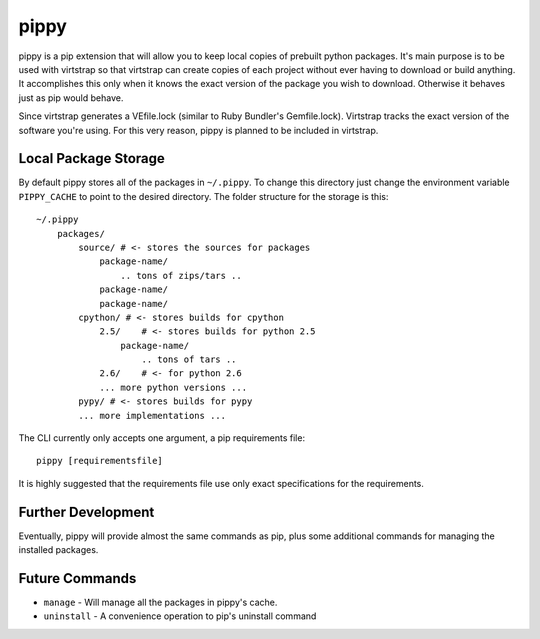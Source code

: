 pippy
=====

pippy is a pip extension that will allow you to keep local copies of prebuilt
python packages. It's main purpose is to be used with virtstrap so that
virtstrap can create copies of each project without ever having to download or
build anything. It accomplishes this only when it knows the exact version of
the package you wish to download. Otherwise it behaves just as pip would
behave.

Since virtstrap generates a VEfile.lock (similar to Ruby Bundler's
Gemfile.lock). Virtstrap tracks the exact version of the software you're using.
For this very reason, pippy is planned to be included in virtstrap.

Local Package Storage
---------------------

By default pippy stores all of the packages in ``~/.pippy``. To change this
directory just change the environment variable ``PIPPY_CACHE`` to point to the
desired directory. The folder structure for the storage is this::

    ~/.pippy
        packages/
            source/ # <- stores the sources for packages
                package-name/
                    .. tons of zips/tars ..
                package-name/
                package-name/
            cpython/ # <- stores builds for cpython
                2.5/    # <- stores builds for python 2.5
                    package-name/
                        .. tons of tars ..
                2.6/    # <- for python 2.6
                ... more python versions ...
            pypy/ # <- stores builds for pypy
            ... more implementations ...

The CLI currently only accepts one argument, a pip requirements file::
    
    pippy [requirementsfile]

It is highly suggested that the requirements file use only exact specifications
for the requirements.

Further Development
-------------------

Eventually, pippy will provide almost the same commands as pip, plus some
additional commands for managing the installed packages.

Future Commands
---------------

- ``manage`` - Will manage all the packages in pippy's cache.
- ``uninstall`` - A convenience operation to pip's uninstall command
